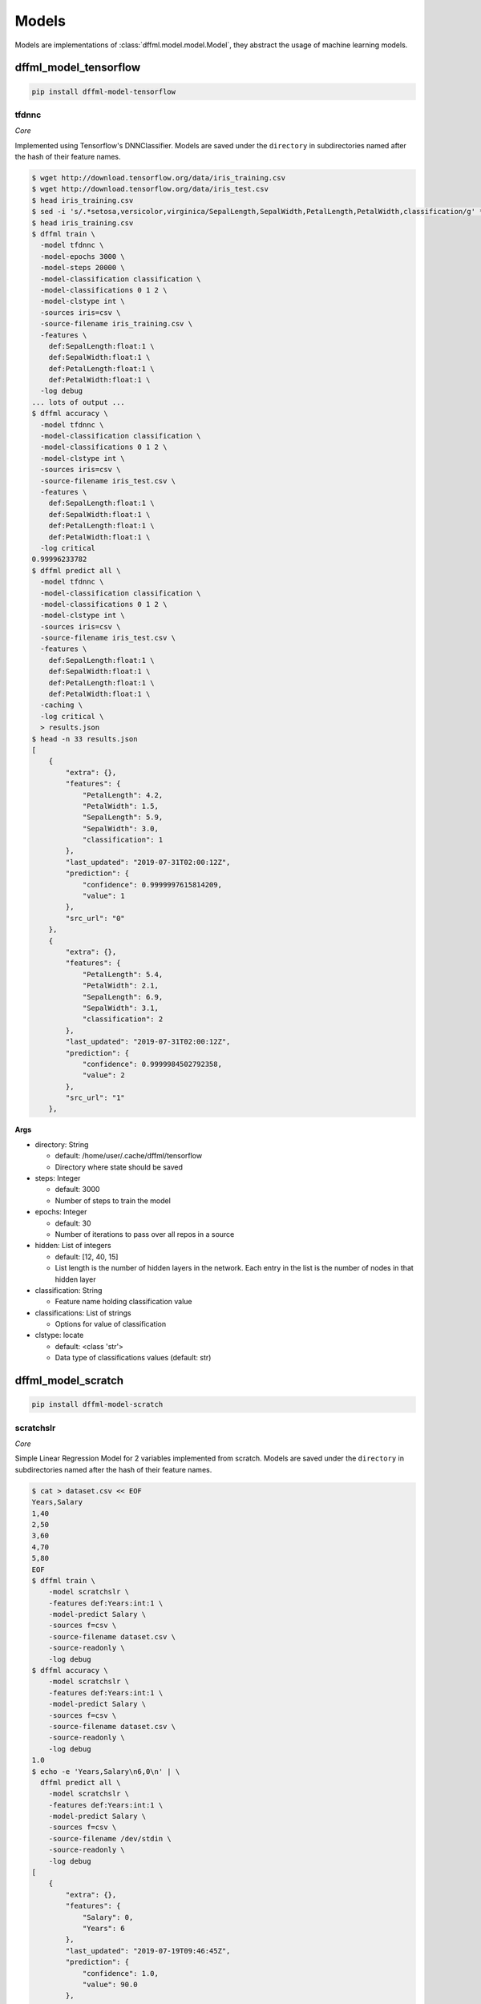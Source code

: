 .. _plugin_models:

Models
======

Models are implementations of :class:`dffml.model.model.Model`, they
abstract the usage of machine learning models.

dffml_model_tensorflow
----------------------

.. code-block:: console

    pip install dffml-model-tensorflow


tfdnnc
~~~~~~

*Core*

Implemented using Tensorflow's DNNClassifier. Models are saved under the
``directory`` in subdirectories named after the hash of their feature names.

.. code-block:: console

    $ wget http://download.tensorflow.org/data/iris_training.csv
    $ wget http://download.tensorflow.org/data/iris_test.csv
    $ head iris_training.csv
    $ sed -i 's/.*setosa,versicolor,virginica/SepalLength,SepalWidth,PetalLength,PetalWidth,classification/g' *.csv
    $ head iris_training.csv
    $ dffml train \
      -model tfdnnc \
      -model-epochs 3000 \
      -model-steps 20000 \
      -model-classification classification \
      -model-classifications 0 1 2 \
      -model-clstype int \
      -sources iris=csv \
      -source-filename iris_training.csv \
      -features \
        def:SepalLength:float:1 \
        def:SepalWidth:float:1 \
        def:PetalLength:float:1 \
        def:PetalWidth:float:1 \
      -log debug
    ... lots of output ...
    $ dffml accuracy \
      -model tfdnnc \
      -model-classification classification \
      -model-classifications 0 1 2 \
      -model-clstype int \
      -sources iris=csv \
      -source-filename iris_test.csv \
      -features \
        def:SepalLength:float:1 \
        def:SepalWidth:float:1 \
        def:PetalLength:float:1 \
        def:PetalWidth:float:1 \
      -log critical
    0.99996233782
    $ dffml predict all \
      -model tfdnnc \
      -model-classification classification \
      -model-classifications 0 1 2 \
      -model-clstype int \
      -sources iris=csv \
      -source-filename iris_test.csv \
      -features \
        def:SepalLength:float:1 \
        def:SepalWidth:float:1 \
        def:PetalLength:float:1 \
        def:PetalWidth:float:1 \
      -caching \
      -log critical \
      > results.json
    $ head -n 33 results.json
    [
        {
            "extra": {},
            "features": {
                "PetalLength": 4.2,
                "PetalWidth": 1.5,
                "SepalLength": 5.9,
                "SepalWidth": 3.0,
                "classification": 1
            },
            "last_updated": "2019-07-31T02:00:12Z",
            "prediction": {
                "confidence": 0.9999997615814209,
                "value": 1
            },
            "src_url": "0"
        },
        {
            "extra": {},
            "features": {
                "PetalLength": 5.4,
                "PetalWidth": 2.1,
                "SepalLength": 6.9,
                "SepalWidth": 3.1,
                "classification": 2
            },
            "last_updated": "2019-07-31T02:00:12Z",
            "prediction": {
                "confidence": 0.9999984502792358,
                "value": 2
            },
            "src_url": "1"
        },

**Args**

- directory: String

  - default: /home/user/.cache/dffml/tensorflow
  - Directory where state should be saved

- steps: Integer

  - default: 3000
  - Number of steps to train the model

- epochs: Integer

  - default: 30
  - Number of iterations to pass over all repos in a source

- hidden: List of integers

  - default: [12, 40, 15]
  - List length is the number of hidden layers in the network. Each entry in the list is the number of nodes in that hidden layer

- classification: String

  - Feature name holding classification value

- classifications: List of strings

  - Options for value of classification

- clstype: locate

  - default: <class 'str'>
  - Data type of classifications values (default: str)

dffml_model_scratch
-------------------

.. code-block:: console

    pip install dffml-model-scratch


scratchslr
~~~~~~~~~~

*Core*

Simple Linear Regression Model for 2 variables implemented from scratch.
Models are saved under the ``directory`` in subdirectories named after the
hash of their feature names.

.. code-block:: console

    $ cat > dataset.csv << EOF
    Years,Salary
    1,40
    2,50
    3,60
    4,70
    5,80
    EOF
    $ dffml train \
        -model scratchslr \
        -features def:Years:int:1 \
        -model-predict Salary \
        -sources f=csv \
        -source-filename dataset.csv \
        -source-readonly \
        -log debug
    $ dffml accuracy \
        -model scratchslr \
        -features def:Years:int:1 \
        -model-predict Salary \
        -sources f=csv \
        -source-filename dataset.csv \
        -source-readonly \
        -log debug
    1.0
    $ echo -e 'Years,Salary\n6,0\n' | \
      dffml predict all \
        -model scratchslr \
        -features def:Years:int:1 \
        -model-predict Salary \
        -sources f=csv \
        -source-filename /dev/stdin \
        -source-readonly \
        -log debug
    [
        {
            "extra": {},
            "features": {
                "Salary": 0,
                "Years": 6
            },
            "last_updated": "2019-07-19T09:46:45Z",
            "prediction": {
                "confidence": 1.0,
                "value": 90.0
            },
            "src_url": "0"
        }
    ]

**Args**

- directory: String

  - default: /home/user/.cache/dffml/scratch
  - Directory where state should be saved

- predict: String

  - Label or the value to be predicted

dffml_model_scikit
------------------

.. code-block:: console

    pip install dffml-model-scikit


scikitlr
~~~~~~~~

*Core*

Linear Regression Model implemented using scikit. Models are saved under the
``directory`` in subdirectories named after the hash of their feature names.

.. code-block:: console

    $ cat > train.csv << EOF
    Years,Expertise,Trust,Salary
    0,1,0.2,10
    1,3,0.4,20
    2,5,0.6,30
    3,7,0.8,40
    EOF
    $ cat > test.csv << EOF
    Years,Expertise,Trust,Salary
    4,9,1.0,50
    5,11,1.2,60
    EOF
    $ dffml train \
        -model scikitlr \
        -features def:Years:int:1 def:Expertise:int:1 def:Trust:float:1 \
        -model-predict Salary \
        -sources f=csv \
        -source-filename train.csv \
        -source-readonly \
        -log debug
    $ dffml accuracy \
        -model scikitlr \
        -features def:Years:int:1 def:Expertise:int:1 def:Trust:float:1 \
        -model-predict Salary \
        -sources f=csv \
        -source-filename test.csv \
        -source-readonly \
        -log debug
    1.0
    $ echo -e 'Years,Expertise,Trust\n6,13,1.4\n' | \
      dffml predict all \
        -model scikitlr \
        -features def:Years:int:1 def:Expertise:int:1 def:Trust:float:1 \
        -model-predict Salary \
        -sources f=csv \
        -source-filename /dev/stdin \
        -source-readonly \
        -log debug
    [
        {
            "extra": {},
            "features": {
                "Expertise": 13,
                "Trust": 1.4,
                "Years": 6
            },
            "last_updated": "2019-07-31T08:40:59Z",
            "prediction": {
                "confidence": 1.0,
                "value": 70.0
            },
            "src_url": "0"
        }
    ]

**Args**

- directory: String

  - default: /home/user/.cache/dffml/scikit
  - Directory where state should be saved

- predict: String

  - Label or the value to be predicted